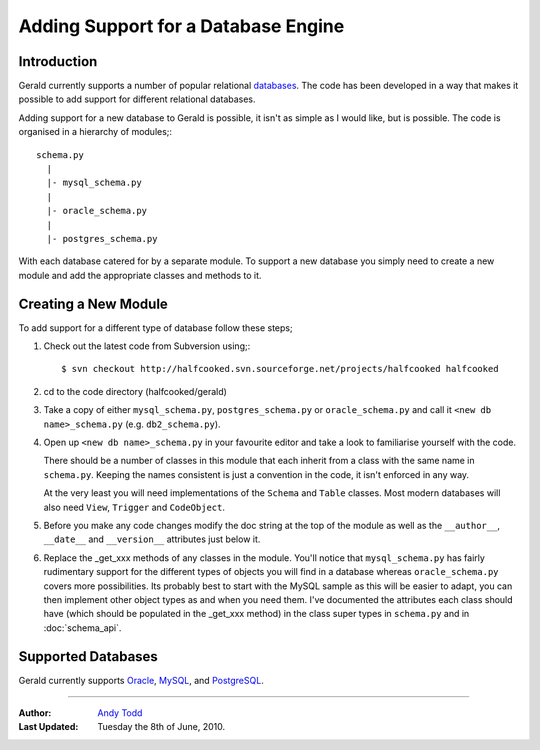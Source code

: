 ====================================
Adding Support for a Database Engine
====================================

Introduction
============

Gerald currently supports a number of popular relational databases_. The code has been developed in a way that makes it possible to add support for different relational databases.

Adding support for a new database to Gerald is possible, it isn't as simple as I would like, but is possible. The code is organised in a hierarchy of modules;::

    schema.py
      |
      |- mysql_schema.py
      |
      |- oracle_schema.py
      |
      |- postgres_schema.py

With each database catered for by a separate module. To support a new database you simply need to create a new module and add the appropriate classes and methods to it. 

Creating a New Module
=====================

To add support for a different type of database follow these steps;

1. Check out the latest code from Subversion using;::

    $ svn checkout http://halfcooked.svn.sourceforge.net/projects/halfcooked halfcooked

2. cd to the code directory (halfcooked/gerald)

3. Take a copy of either ``mysql_schema.py``, ``postgres_schema.py`` or ``oracle_schema.py`` and call it ``<new db name>_schema.py`` (e.g. ``db2_schema.py``).

4. Open up ``<new db name>_schema.py`` in your favourite editor and take a look to familiarise yourself with the code.

   There should be a number of classes in this module that each inherit from a class with the same name in ``schema.py``. Keeping the names consistent is just a convention in the code, it isn't enforced in any way.

   At the very least you will need implementations of the ``Schema`` and ``Table`` classes. Most modern databases will also need ``View``, ``Trigger`` and ``CodeObject``.

5. Before you make any code changes modify the doc string at the top of the module as well as the ``__author__``, ``__date__`` and ``__version__`` attributes just below it.

6. Replace the _get_xxx methods of any classes in the module. You'll notice that ``mysql_schema.py`` has fairly rudimentary support for the different types of objects you will find in a database whereas ``oracle_schema.py`` covers more possibilities. Its probably best to start with the MySQL sample as this will be easier to adapt, you can then implement other object types as and when you need them. I've documented the attributes each class should have (which should be populated in the _get_xxx method) in the class super types in ``schema.py`` and in :doc:`schema_api`.

.. _databases:

Supported Databases
===================

Gerald currently supports Oracle_, MySQL_, and PostgreSQL_.

.. _Oracle: http://www.oracle.com/
.. _MySQL: http://www.mysql.com/
.. _PostgreSQL: http://www.postgresql.org/

----

:Author: `Andy Todd <andy47@halfcooked.com>`_
:Last Updated: Tuesday the 8th of June, 2010.
